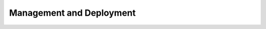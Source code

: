 Management and Deployment
=========================

.. service_group::
   :class: service-group
   :service_category: md
